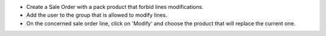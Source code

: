 * Create a Sale Order with a pack product that forbid lines modifications.
* Add the user to the group that is allowed to modify lines.
* On the concerned sale order line, click on 'Modify' and choose the product
  that will replace the current one.
